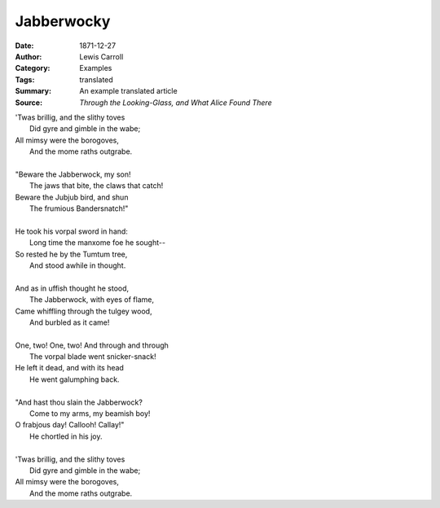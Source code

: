 ===========
Jabberwocky
===========

:Date: 1871-12-27
:Author: Lewis Carroll
:Category: Examples
:Tags: translated
:Summary: An example translated article
:Source: :t:`Through the Looking-Glass, and What Alice Found There`

| 'Twas brillig, and the slithy toves
|         Did gyre and gimble in the wabe;
| All mimsy were the borogoves,
|         And the mome raths outgrabe.
|
| "Beware the Jabberwock, my son!
|         The jaws that bite, the claws that catch!
| Beware the Jubjub bird, and shun
|         The frumious Bandersnatch!"
|
| He took his vorpal sword in hand:
|         Long time the manxome foe he sought--
| So rested he by the Tumtum tree,
|         And stood awhile in thought.
|
| And as in uffish thought he stood,
|         The Jabberwock, with eyes of flame,
| Came whiffling through the tulgey wood,
|         And burbled as it came!
|
| One, two!  One, two!  And through and through
|         The vorpal blade went snicker-snack!
| He left it dead, and with its head
|         He went galumphing back.
|
| "And hast thou slain the Jabberwock?
|         Come to my arms, my beamish boy!
| O frabjous day!  Callooh!  Callay!"
|         He chortled in his joy.
|
| 'Twas brillig, and the slithy toves
|         Did gyre and gimble in the wabe;
| All mimsy were the borogoves,
|         And the mome raths outgrabe.
